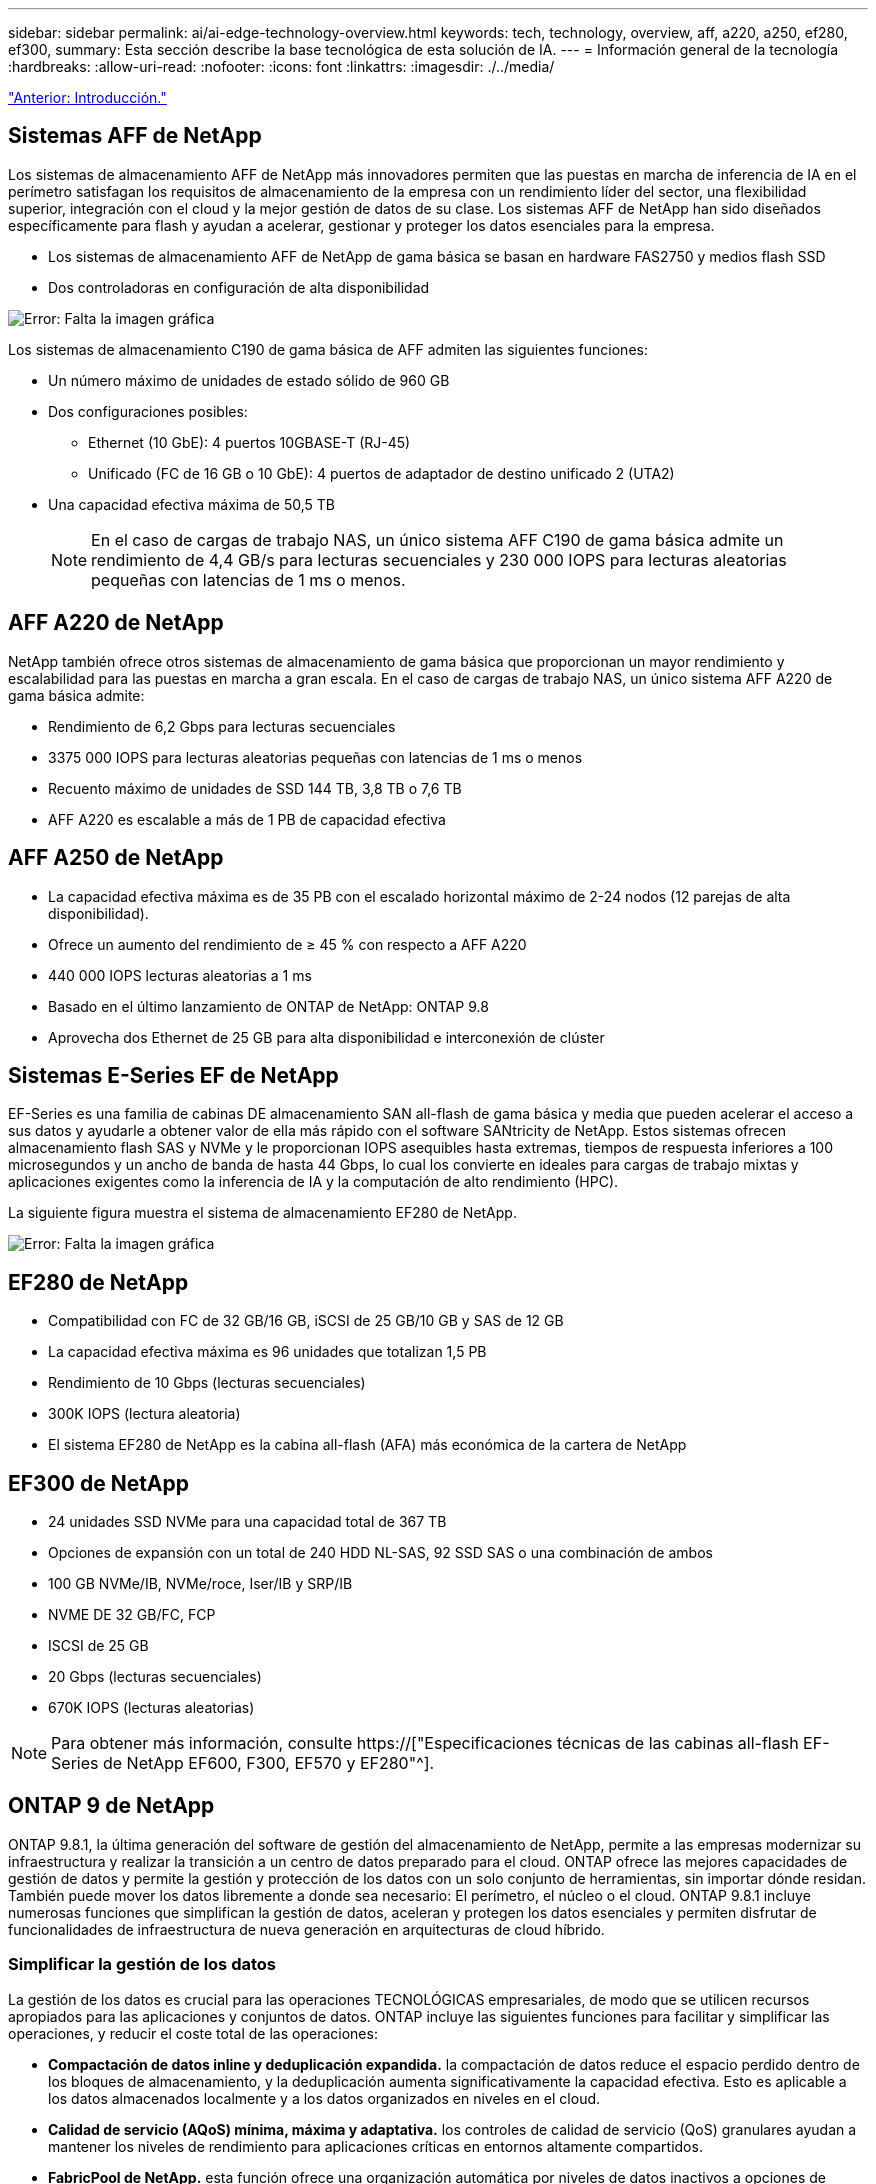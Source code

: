 ---
sidebar: sidebar 
permalink: ai/ai-edge-technology-overview.html 
keywords: tech, technology, overview, aff, a220, a250, ef280, ef300, 
summary: Esta sección describe la base tecnológica de esta solución de IA. 
---
= Información general de la tecnología
:hardbreaks:
:allow-uri-read: 
:nofooter: 
:icons: font
:linkattrs: 
:imagesdir: ./../media/


link:ai-edge-introduction.html["Anterior: Introducción."]



== Sistemas AFF de NetApp

Los sistemas de almacenamiento AFF de NetApp más innovadores permiten que las puestas en marcha de inferencia de IA en el perímetro satisfagan los requisitos de almacenamiento de la empresa con un rendimiento líder del sector, una flexibilidad superior, integración con el cloud y la mejor gestión de datos de su clase. Los sistemas AFF de NetApp han sido diseñados específicamente para flash y ayudan a acelerar, gestionar y proteger los datos esenciales para la empresa.

* Los sistemas de almacenamiento AFF de NetApp de gama básica se basan en hardware FAS2750 y medios flash SSD
* Dos controladoras en configuración de alta disponibilidad


image:ai-edge-image5.png["Error: Falta la imagen gráfica"]

Los sistemas de almacenamiento C190 de gama básica de AFF admiten las siguientes funciones:

* Un número máximo de unidades de estado sólido de 960 GB
* Dos configuraciones posibles:
+
** Ethernet (10 GbE): 4 puertos 10GBASE-T (RJ-45)
** Unificado (FC de 16 GB o 10 GbE): 4 puertos de adaptador de destino unificado 2 (UTA2)


* Una capacidad efectiva máxima de 50,5 TB
+

NOTE: En el caso de cargas de trabajo NAS, un único sistema AFF C190 de gama básica admite un rendimiento de 4,4 GB/s para lecturas secuenciales y 230 000 IOPS para lecturas aleatorias pequeñas con latencias de 1 ms o menos.





== AFF A220 de NetApp

NetApp también ofrece otros sistemas de almacenamiento de gama básica que proporcionan un mayor rendimiento y escalabilidad para las puestas en marcha a gran escala. En el caso de cargas de trabajo NAS, un único sistema AFF A220 de gama básica admite:

* Rendimiento de 6,2 Gbps para lecturas secuenciales
* 3375 000 IOPS para lecturas aleatorias pequeñas con latencias de 1 ms o menos
* Recuento máximo de unidades de SSD 144 TB, 3,8 TB o 7,6 TB
* AFF A220 es escalable a más de 1 PB de capacidad efectiva




== AFF A250 de NetApp

* La capacidad efectiva máxima es de 35 PB con el escalado horizontal máximo de 2-24 nodos (12 parejas de alta disponibilidad).
* Ofrece un aumento del rendimiento de ≥ 45 % con respecto a AFF A220
* 440 000 IOPS lecturas aleatorias a 1 ms
* Basado en el último lanzamiento de ONTAP de NetApp: ONTAP 9.8
* Aprovecha dos Ethernet de 25 GB para alta disponibilidad e interconexión de clúster




== Sistemas E-Series EF de NetApp

EF-Series es una familia de cabinas DE almacenamiento SAN all-flash de gama básica y media que pueden acelerar el acceso a sus datos y ayudarle a obtener valor de ella más rápido con el software SANtricity de NetApp. Estos sistemas ofrecen almacenamiento flash SAS y NVMe y le proporcionan IOPS asequibles hasta extremas, tiempos de respuesta inferiores a 100 microsegundos y un ancho de banda de hasta 44 Gbps, lo cual los convierte en ideales para cargas de trabajo mixtas y aplicaciones exigentes como la inferencia de IA y la computación de alto rendimiento (HPC).

La siguiente figura muestra el sistema de almacenamiento EF280 de NetApp.

image:ai-edge-image7.png["Error: Falta la imagen gráfica"]



== EF280 de NetApp

* Compatibilidad con FC de 32 GB/16 GB, iSCSI de 25 GB/10 GB y SAS de 12 GB
* La capacidad efectiva máxima es 96 unidades que totalizan 1,5 PB
* Rendimiento de 10 Gbps (lecturas secuenciales)
* 300K IOPS (lectura aleatoria)
* El sistema EF280 de NetApp es la cabina all-flash (AFA) más económica de la cartera de NetApp




== EF300 de NetApp

* 24 unidades SSD NVMe para una capacidad total de 367 TB
* Opciones de expansión con un total de 240 HDD NL-SAS, 92 SSD SAS o una combinación de ambos
* 100 GB NVMe/IB, NVMe/roce, Iser/IB y SRP/IB
* NVME DE 32 GB/FC, FCP
* ISCSI de 25 GB
* 20 Gbps (lecturas secuenciales)
* 670K IOPS (lecturas aleatorias)



NOTE: Para obtener más información, consulte https://["Especificaciones técnicas de las cabinas all-flash EF-Series de NetApp EF600, F300, EF570 y EF280"^].



== ONTAP 9 de NetApp

ONTAP 9.8.1, la última generación del software de gestión del almacenamiento de NetApp, permite a las empresas modernizar su infraestructura y realizar la transición a un centro de datos preparado para el cloud. ONTAP ofrece las mejores capacidades de gestión de datos y permite la gestión y protección de los datos con un solo conjunto de herramientas, sin importar dónde residan. También puede mover los datos libremente a donde sea necesario: El perímetro, el núcleo o el cloud. ONTAP 9.8.1 incluye numerosas funciones que simplifican la gestión de datos, aceleran y protegen los datos esenciales y permiten disfrutar de funcionalidades de infraestructura de nueva generación en arquitecturas de cloud híbrido.



=== Simplificar la gestión de los datos

La gestión de los datos es crucial para las operaciones TECNOLÓGICAS empresariales, de modo que se utilicen recursos apropiados para las aplicaciones y conjuntos de datos. ONTAP incluye las siguientes funciones para facilitar y simplificar las operaciones, y reducir el coste total de las operaciones:

* *Compactación de datos inline y deduplicación expandida.* la compactación de datos reduce el espacio perdido dentro de los bloques de almacenamiento, y la deduplicación aumenta significativamente la capacidad efectiva. Esto es aplicable a los datos almacenados localmente y a los datos organizados en niveles en el cloud.
* *Calidad de servicio (AQoS) mínima, máxima y adaptativa.* los controles de calidad de servicio (QoS) granulares ayudan a mantener los niveles de rendimiento para aplicaciones críticas en entornos altamente compartidos.
* *FabricPool de NetApp.* esta función ofrece una organización automática por niveles de datos inactivos a opciones de almacenamiento en cloud privado o público, como la solución de almacenamiento Amazon Web Services (AWS), Azure y StorageGRID de NetApp. Para obtener más información sobre FabricPool, consulte link:https://www.netapp.com/pdf.html?item=/media/17239-tr4598pdf.pdf["TR-4598"^].




=== Acelere y proteja sus datos

ONTAP 9 ofrece niveles superiores de rendimiento y protección de datos, y amplía estas capacidades de las siguientes maneras:

* *Rendimiento y menor latencia.* ONTAP ofrece el rendimiento más alto posible con la menor latencia posible.
* *Protección de datos.* ONTAP ofrece capacidades integradas de protección de datos con administración común en todas las plataformas.
* *Cifrado de volumen de NetApp (NVE).* ONTAP ofrece cifrado nativo a nivel de volumen con compatibilidad para gestión de claves incorporada y externa.
* *Multitenancy y autenticación multifactor.* ONTAP permite compartir recursos de infraestructura con los niveles más altos de seguridad.




=== Infraestructura preparada para futuros retos

ONTAP 9 ayuda a satisfacer las exigentes y siempre cambiantes necesidades de la empresa con las siguientes funciones:

* *Escalado sencillo y operaciones no disruptivas.* ONTAP admite la adición sin interrupciones de capacidad a las controladoras existentes y a los clústeres de escalado horizontal. Los clientes pueden empezar a utilizar tecnologías punteras como NVMe y FC 32 GB, sin necesidad de realizar costosas migraciones de datos y sin cortes.
* *Conexión en cloud.* ONTAP es el software de gestión del almacenamiento con mejor conexión en cloud, con opciones de almacenamiento definido por software (ONTAP Select) e instancias nativas del cloud (Cloud Volumes Service de NetApp) en todos los clouds públicos.
* *Integración con aplicaciones emergentes.* ONTAP ofrece servicios de datos de clase empresarial para plataformas y aplicaciones de última generación, como vehículos autónomos, ciudades inteligentes e Industria 4.0, utilizando la misma infraestructura que soporta las aplicaciones empresariales existentes.




== SANtricity de NetApp

SANtricity de NetApp está diseñado para ofrecer un rendimiento líder del sector, fiabilidad y simplicidad en las cabinas all-flash EF-Series y flash híbrido. Logre el máximo rendimiento y aprovechamiento de sus cabinas all-flash EF-Series y flash híbridas de E-Series para aplicaciones de cargas de trabajo pesadas, como análisis de datos, videovigilancia y backup y recuperación de datos. Con SANtricity, los ajustes de configuración, el mantenimiento, la expansión de la capacidad y otras tareas se pueden realizar mientras el almacenamiento sigue online. SANtricity también ofrece una protección de datos superior, supervisión proactiva y seguridad certificada: Todo accesible a través de la sencilla interfaz integrada de System Manager. Para obtener más información, consulte https://["Especificaciones técnicas del software SANtricity para E-Series de NetApp"^].



=== Rendimiento optimizado

El software SANtricity optimizado para el rendimiento ofrece datos —con una alta tasa de IOPS, un alto rendimiento y una baja latencia— a todas sus aplicaciones de análisis de datos, videovigilancia y backup. Acelere el rendimiento en aplicaciones con baja latencia y una alta tasa de IOPS, y en aplicaciones con requisitos de amplio ancho de banda y un rendimiento alto.



=== Maximice el tiempo de actividad

Complete todas las tareas de gestión mientras el almacenamiento sigue en línea. Modifique las configuraciones, realice tareas de mantenimiento o amplíe la capacidad sin interrumpir el flujo de I/O. Proporcione los mayores niveles de fiabilidad posibles con funciones automatizadas, opciones de configuración en línea, la tecnología de pools de discos dinámicos (DPP) de vanguardia, entre otras.



=== Esté tranquilo

El software SANtricity ofrece una protección de datos superior, supervisión proactiva y seguridad certificada: Todo a través de la sencilla interfaz incluida de System Manager. Simplifique las tareas de gestión del almacenamiento. Obtenga la flexibilidad que necesita para realizar un mejor ajuste de todos los sistemas de almacenamiento E-Series. Gestione su sistema E-Series de NetApp en todo momento y en cualquier lugar. Nuestra interfaz integrada basada en web optimiza el flujo de trabajo de gestión.



== Trident de NetApp

https://["Trident"^] De NetApp es un orquestador de almacenamiento dinámico de código abierto para Docker y Kubernetes que simplifica la creación, la gestión y el consumo de almacenamiento persistente. Trident, una aplicación nativa de Kubernetes, se ejecuta directamente dentro de un clúster de Kubernetes. Trident permite que los clientes implementen sin problemas imágenes de contenedores de DL en el almacenamiento de NetApp y proporciona una experiencia de clase empresarial para implementaciones de contenedores de IA. Los usuarios de Kubernetes (como desarrolladores DE ML y científicos de datos) pueden crear, gestionar y automatizar la orquestación y el clonado para aprovechar las funcionalidades de gestión de datos avanzadas de NetApp, impulsadas por la tecnología de NetApp.



== Cloud Sync de NetApp

https://["Cloud Sync"^] Es un servicio de NetApp que ofrece una sincronización de datos rápida y segura. Ya tenga que transferir archivos entre recursos compartidos de archivos NFS o SMB en las instalaciones, StorageGRID de NetApp, ONTAP S3 de NetApp, Cloud Volumes Service de NetApp, Azure NetApp Files, Amazon simple Storage Service (Amazon S3), Amazon Elastic File System (Amazon EFS), Azure Blob, Google Cloud Storage, O el almacenamiento de objetos en el cloud de IBM, Cloud Sync mueve los archivos donde los necesita de forma rápida y segura. Una vez transferidos los datos, estarán completamente disponibles para su uso tanto en origen como en destino. Cloud Sync sincroniza continuamente los datos, en función de su programación predefinida, moviendo solo los deltas, de modo que se minimiza el tiempo y el dinero invertidos en la replicación de datos. Cloud Sync es una herramienta de software como servicio (SaaS) extremadamente fácil de configurar y utilizar. Las transferencias de datos que Cloud Sync activa son llevadas a cabo por agentes de datos. Puede poner en marcha agentes de datos de Cloud Sync en AWS, Azure, Google Cloud Platform o en las instalaciones.



=== Servidores Lenovo ThinkSystem

Los servidores Lenovo ThinkSystem incluyen hardware, software y servicios innovadores que resuelven los desafíos actuales de los clientes y ofrecen un enfoque de diseño modular, evolutivo y adecuado para su propósito para afrontar los desafíos del futuro. Estos servidores se capitalizan en las mejores tecnologías estándar del sector, junto con innovaciones diferenciadas de Lenovo, para proporcionar la mayor flexibilidad posible en servidores x86.

Las ventajas clave de la implementación de servidores Lenovo ThinkSystem incluyen:

* Diseños modulares y altamente escalables que crecen a medida que lo hace su negocio
* Resiliencia líder en el sector para ahorrar horas de costosos tiempos de inactividad no programados
* Tecnologías flash rápidas para reducir las latencias, acelerar los tiempos de respuesta y gestionar los datos de forma más inteligente en tiempo real


En el ámbito de la IA, Lenovo está adoptando un enfoque práctico para ayudar a las empresas a comprender y adoptar las ventajas DEL APRENDIZAJE AUTOMÁTICO y la IA para sus cargas de trabajo. Los clientes de Lenovo pueden explorar y evaluar las ofertas de IA de Lenovo en los centros de innovación de IA de Lenovo para comprender por completo el valor de su caso de uso en particular. Con el fin de mejorar la rentabilidad de la inversión, este enfoque centrado en el cliente proporciona a los clientes una prueba de concepto para las plataformas de desarrollo de soluciones que están listas para usar y optimizadas para la IA.



=== Servidor Lenovo ThinkSystem SE350 Edge

La computación perimetral permite analizar los datos de dispositivos de IoT en el extremo de la red antes de enviarlos al centro de datos o al cloud. El sistema ThinkSystem SE350 de Lenovo, como se muestra en la siguiente figura, está diseñado para los requisitos únicos de implementación en el perímetro, con un enfoque en flexibilidad, conectividad, seguridad y capacidad de gestión remota en un factor de forma compacto y reforzado con el medio ambiente.

Con el procesador Intel Xeon D con la flexibilidad necesaria para admitir la aceleración de las cargas de trabajo de IA perimetral, el SE350 se ha diseñado específicamente para afrontar los retos de las implementaciones de servidores en una gran variedad de entornos fuera del centro de datos.

image:ai-edge-image8.png["Error: Falta la imagen gráfica"]

image:ai-edge-image9.png["Error: Falta la imagen gráfica"]



==== Rendim. MLPerf

MLPerf es el conjunto de pruebas de rendimiento líder del sector para evaluar el rendimiento de la IA. Cubre muchas áreas de IA aplicada, incluida la clasificación de imágenes, la detección de objetos, las imágenes médicas y el procesamiento del lenguaje natural (NLP). En esta validación, hemos utilizado cargas de trabajo de inferencia v0.7, que es la última iteración de la inferencia MLPerf al finalizar esta validación. La https://["Inferencia del rendimiento ML0,7"^] la suite incluye cuatro nuevas pruebas de rendimiento para centros de datos y sistemas periféricos:

* *BERT.* representación de encoder bidireccional de Transformers (BERT) ajustada para responder preguntas utilizando el conjunto de datos de escuadrón.
* *DLRM.* el modelo de recomendación de aprendizaje profundo (DLRM) es un modelo de personalización y recomendación que se entrena para optimizar las tarifas de clic (CTR).
* *3D U-Net.* la arquitectura 3D U-Net está entrenada en el conjunto de datos de segmentación del tumor cerebral (Brats).
* *RNN-T.* el transductor de red neural recurrente (RNN-T) es un modelo de reconocimiento automático de voz (ASR) que se entrena en un subconjunto de LibriSpeech. Los resultados y el código de la inferencia de MLPerf están disponibles y se liberan públicamente bajo la licencia de Apache. La inferencia MLPerf tiene una división Edge, que admite los siguientes escenarios:
* *Flujo único.* este escenario imita a los sistemas en los que la capacidad de respuesta es un factor crítico, como las consultas de IA sin conexión realizadas en smartphones. Las consultas individuales se envían al sistema y se registran los tiempos de respuesta. como resultado, se indica la latencia del percentil 90 de todas las respuestas.
* *MultiStream.* este punto de referencia es para sistemas que procesan la entrada de varios sensores. Durante la prueba, las consultas se envían a un intervalo de tiempo fijo. Se impone una limitación de calidad de servicio (latencia máxima permitida). La prueba informa del número de flujos que el sistema puede procesar mientras cumple la restricción QoS.
* *Fuera de línea.* este es el escenario más sencillo que cubre las aplicaciones de procesamiento por lotes y la métrica es el procesamiento en muestras por segundo. Todos los datos están disponibles para el sistema y el punto de referencia mide el tiempo que tarda en procesar todas las muestras.


Lenovo ha publicado puntuaciones de inferencia MLPerf para SE350 con T4, el servidor utilizado en este documento. Consulte los resultados en https://["https://mlperf.org/inference-results-0-7/"] En la sección “Edge, Closed Division”, en la entrada #0.7-145.

link:ai-edge-test-plan.html["Siguiente: Plan de pruebas."]
